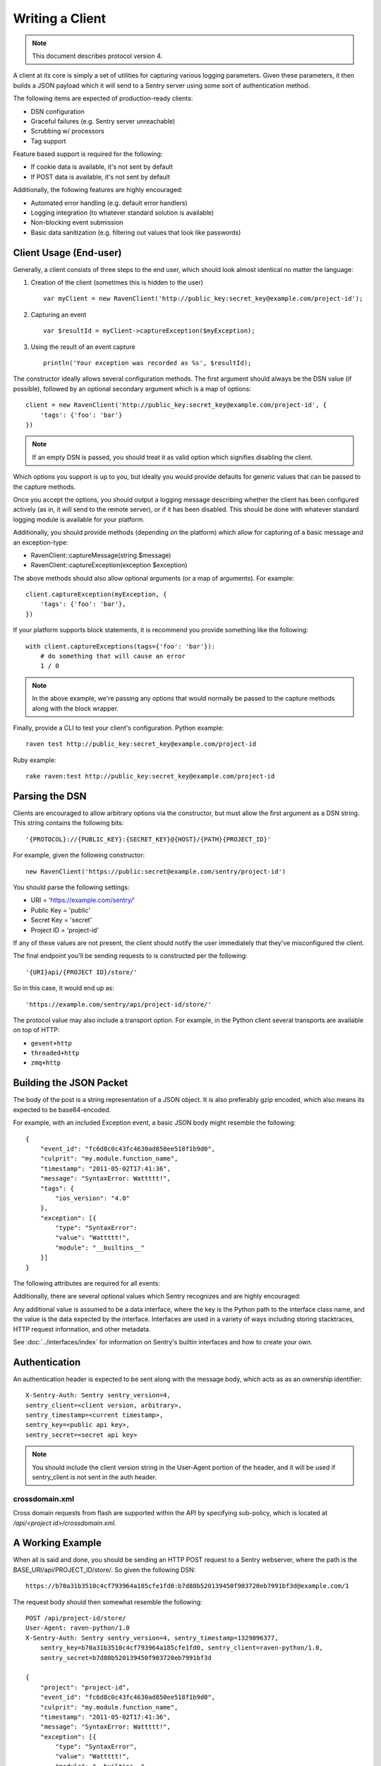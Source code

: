 Writing a Client
================

.. note:: This document describes protocol version 4.

A client at its core is simply a set of utilities for capturing various
logging parameters. Given these parameters, it then builds a JSON payload
which it will send to a Sentry server using some sort of authentication
method.

The following items are expected of production-ready clients:

* DSN configuration
* Graceful failures (e.g. Sentry server unreachable)
* Scrubbing w/ processors
* Tag support

Feature based support is required for the following:

* If cookie data is available, it's not sent by default
* If POST data is available, it's not sent by default

Additionally, the following features are highly encouraged:

* Automated error handling (e.g. default error handlers)
* Logging integration (to whatever standard solution is available)
* Non-blocking event submission
* Basic data sanitization (e.g. filtering out values that look like passwords)


Client Usage (End-user)
-----------------------

Generally, a client consists of three steps to the end user, which should look
almost identical no matter the language:

1. Creation of the client (sometimes this is hidden to the user)

  ::

      var myClient = new RavenClient('http://public_key:secret_key@example.com/project-id');

2. Capturing an event

  ::

      var $resultId = myClient->captureException($myException);

3. Using the result of an event capture

  ::

      println('Your exception was recorded as %s', $resultId);

The constructor ideally allows several configuration methods. The first argument should
always be the DSN value (if possible), followed by an optional secondary argument which is
a map of options::

    client = new RavenClient('http://public_key:secret_key@example.com/project-id', {
        'tags': {'foo': 'bar'}
    })

.. note:: If an empty DSN is passed, you should treat it as valid option which signifies disabling the client.

Which options you support is up to you, but ideally you would provide defaults for generic values
that can be passed to the capture methods.

Once you accept the options, you should output a logging message describing whether the client has been configured
actively (as in, it will send to the remote server), or if it has been disabled. This should be done with whatever
standard logging module is available for your platform.

Additionally, you should provide methods (depending on the platform) which allow for capturing of a basic message and
an exception-type:

* RavenClient::captureMessage(string $message)
* RavenClient::captureException(exception $exception)

The above methods should also allow optional arguments (or a map of arguments). For example::

    client.captureException(myException, {
        'tags': {'foo': 'bar'},
    })

If your platform supports block statements, it is recommend you provide something
like the following::

    with client.captureExceptions(tags={'foo': 'bar'}):
        # do something that will cause an error
        1 / 0

.. note:: In the above example, we're passing any options that would normally be passed to the capture methods along with
          the block wrapper.

Finally, provide a CLI to test your client's configuration. Python example::

    raven test http://public_key:secret_key@example.com/project-id

Ruby example::

    rake raven:test http://public_key:secret_key@example.com/project-id

Parsing the DSN
---------------

Clients are encouraged to allow arbitrary options via the constructor, but must
allow the first argument as a DSN string. This string contains the following bits:

::

    '{PROTOCOL}://{PUBLIC_KEY}:{SECRET_KEY}@{HOST}/{PATH}{PROJECT_ID}'

For example, given the following constructor::

    new RavenClient('https://public:secret@example.com/sentry/project-id')

You should parse the following settings:

* URI = 'https://example.com/sentry/'
* Public Key = 'public'
* Secret Key = 'secret'
* Project ID = 'project-id'

If any of these values are not present, the client should notify the user immediately
that they've misconfigured the client.

The final endpoint you'll be sending requests to is constructed per the following:

::

    '{URI}api/{PROJECT ID}/store/'

So in this case, it would end up as:

::

    'https://example.com/sentry/api/project-id/store/'


The protocol value may also include a transport option. For example, in the Python client several
transports are available on top of HTTP:

* ``gevent+http``
* ``threaded+http``
* ``zmq+http``

Building the JSON Packet
------------------------

The body of the post is a string representation of a JSON object. It is also preferably gzip encoded,
which also means its expected to be base64-encoded.

For example, with an included Exception event, a basic JSON body might resemble the following::

        {
            "event_id": "fc6d8c0c43fc4630ad850ee518f1b9d0",
            "culprit": "my.module.function_name",
            "timestamp": "2011-05-02T17:41:36",
            "message": "SyntaxError: Wattttt!",
            "tags": {
                "ios_version": "4.0"
            },
            "exception": [{
                "type": "SyntaxError":
                "value": "Wattttt!",
                "module": "__builtins__"
            }]
        }

The following attributes are required for all events:

.. data:: event_id

    Hexadecimal string representing a uuid4 value.

    Maximum length is 32 characters.

    ::

        {
            "event_id": "fc6d8c0c43fc4630ad850ee518f1b9d0"
        }

.. data:: message

    User-readable representation of this event

    Maximum length is 1000 characters.

    ::

        {
            "message": "SyntaxError: Wattttt!"
        }

.. data:: timestamp

    Indicates when the logging record was created (in the Sentry client).

    Defaults to ``datetime.datetime.utcnow()``

    The Sentry server assumes the time is in UTC.

    The timestamp should be in ISO 8601 format, without a timezone.

    ::

        {
            "timestamp": "2011-05-02T17:41:36"
        }

.. data:: level

    The record severity.

    Defaults to ``error``.

    The value can either be the integer value or the string label
    as specified in ``SENTRY_LOG_LEVELS``.

    ::

        {
            "level": "warning"
        }

    Acceptable values are:

    * fatal
    * error
    * warning
    * info
    * debug

.. data:: logger

    The name of the logger which created the record.

    If missing, defaults to the string ``root``.

    ::

        {
            "logger": "my.logger.name"
        }

Additionally, there are several optional values which Sentry recognizes and are
highly encouraged:


.. data:: platform

    A string representing the platform the client is submitting from. This will
    be used by the Sentry interface to customize various components in the
    interface.

    ::

        {
            "platform": "python"
        }

    .. versionadded:: 5.1.0


.. data:: culprit

    Function call which was the primary perpetrator of this event.

    ::

        {
            "culprit": "my.module.function_name"
        }

.. data:: tags

    A map or list of tags for this event.

    ::

        {
            "tags": {
                "ios_version": "4.0",
                "context": "production"
            }
        }

    ::

        {
            "tags": [
                ["ios_version", "4.0"],
                ["context", "production"]
            ]
        }

.. data:: server_name

    Identifies the host client from which the event was recorded.

    ::

        {
            "server_name": "foo.example.com"
        }

.. data:: modules

    A list of relevant modules and their versions.

    ::

        {
            "modules": [
                {
                    "my.module.name": "1.0"
                }
            ]
        }

.. data:: extra

    An arbitrary mapping of additional metadata to store with the event.

    ::

        {
            "extra": {
                "my_key": 1,
                "some_other_value": "foo bar"
            }
        }

Any additional value is assumed to be a data interface, where the key is the Python path to the interface
class name, and the value is the data expected by the interface. Interfaces are used in a variety of ways
including storing stacktraces, HTTP request information, and other metadata.

See :doc:`../interfaces/index` for information on Sentry's builtin interfaces and how to create your own.

Authentication
--------------

An authentication header is expected to be sent along with the message body, which acts as as an ownership identifier::

    X-Sentry-Auth: Sentry sentry_version=4,
    sentry_client=<client version, arbitrary>,
    sentry_timestamp=<current timestamp>,
    sentry_key=<public api key>,
    sentry_secret=<secret api key>

.. note:: You should include the client version string in the User-Agent portion of the header, and it will be used if
          sentry_client is not sent in the auth header.

.. data:: sentry_version

    The protocol version. This should be sent as the value '4'.

.. data:: sentry_client

    An arbitrary string which identifies your client, including its version.

    The typical pattern for this is '**client_name**/**client_version**'.

    For example, the Python client might send this as 'raven-python/1.0'.

.. data:: sentry_timestamp

    The unix timestamp representing the time at which this event was generated.

.. data:: sentry_key

    The public key which should be provided as part of the client configuration.

.. data:: sentry_secret

    The secret key which should be provided as part of the client configuration.

    .. note:: You should only pass the secret key if you're communicating via
              secure communication to the server. Client-side behavior (such
              as JavaScript) should use CORS, and only pass the public key.

crossdomain.xml
~~~~~~~~~~~~~~~

.. versionadded:: 5.1.0

Cross domain requests from flash are supported within the API by specifying sub-policy, which is located at
`/api/<project id>/crossdomain.xml`.

A Working Example
-----------------

When all is said and done, you should be sending an HTTP POST request to a Sentry webserver, where
the path is the BASE_URI/api/PROJECT_ID/store/. So given the following DSN::

    https://b70a31b3510c4cf793964a185cfe1fd0:b7d80b520139450f903720eb7991bf3d@example.com/1

The request body should then somewhat resemble the following::

    POST /api/project-id/store/
    User-Agent: raven-python/1.0
    X-Sentry-Auth: Sentry sentry_version=4, sentry_timestamp=1329096377,
        sentry_key=b70a31b3510c4cf793964a185cfe1fd0, sentry_client=raven-python/1.0,
        sentry_secret=b7d80b520139450f903720eb7991bf3d

    {
        "project": "project-id",
        "event_id": "fc6d8c0c43fc4630ad850ee518f1b9d0",
        "culprit": "my.module.function_name",
        "timestamp": "2011-05-02T17:41:36",
        "message": "SyntaxError: Wattttt!",
        "exception": [{
            "type": "SyntaxError",
            "value": "Wattttt!",
            "module": "__builtins__"
        }]
    }

Reading the Response
--------------------

If you're using HTTP, you'll receive a response from the server. The response
looks something like this:

::

    HTTP/1.1 200 OK
    Content-Type: application/json

    {
        "id": "fc6d8c0c43fc4630ad850ee518f1b9d0"
    }

One thing to take note of is the response status code. Sentry uses this in a
variety of ways. You'll **always** want to check for a 200 response if you want
to ensure that the message was delivered, as a small level of validation
happens immediately that may result in a different response code (and message).

For example, you might get something like this:

::


    HTTP/1.1 400 Bad Request
    X-Sentry-Error: Client request error: Missing client version identifier

    Client request error: Missing client version identifier


.. note:: The X-Sentry-Error header will always be present with the precise
          error message and it is the preferred way to identify the root cause.

          If it's not available, it's likely the request was not handled by the
          API server, or a critical system failure has occurred.

Handling Failures
-----------------

It is **highly encouraged** that your client handles failures from the Sentry server gracefully. This means taking
care of several key things:

* Soft failures when the Sentry server fails to respond in a reasonable amount of time (e.g. 3s)
* Exponential backoff when Sentry fails (don't continue trying if the server is offline)
* Failover to a standard logging module on errors.

For example, the Python client will log any failed requests to the Sentry server to a named logger, ``sentry.errors``. 
It will also only retry every few seconds, based on how many consecutive failures its seen. The code for this is simple::

    def should_try(self):
        if self.status == self.ONLINE:
            return True

        interval = min(self.retry_number, 6) ** 2

        if time.time() - self.last_check > interval:
            return True

        return False

Scrubbing Data
--------------

Clients should provide some mechanism for scrubbing data. Ideally through an extensible interface that the user
can customize the behavior of.

This is generally done as part of the client configuration::

    client = Client(..., {
        'processors': ['processor.className'],
    })

Each processor listed would be some sort of extensible class or a function callback. It would have a single designated
method that is passed the data (after it's been populated), and would then return the data fully intact, or modified
with various bits filtered out.

For example, if you simply supported callbacks for processors, it might look like this::

    function my_processor($data) {
        foreach ($data['extra'] as $key => $value) {
            if (strpos($value, 'password')) {
                $data[$key] = '********';
            }
        }
    }

We recommend scrubbing the following values::

* Values where the keyname matches 'password', 'passwd', or 'secret'.
* Values that match the regular expression of ``r'^(?:\d[ -]*?){13,16}$'`` (credit card-like).
* Session cookies.
* The Authentication header (HTTP).

Keep in mind, that if your client is passing extra interface data (e.g. HTTP POST variables) you will also
want to scrub those interfaces. Given that, it is a good idea to simply recursively scrub most variables
other than predefined things (like HTTP headers).

Tags
----

Tags are key/value pairs that describe an event. They should be configurable in the following contexts:

* Environment (client-level)
* Thread (block-level)
* Event (as part of capture)

Each of these should inherit its parent. So for example, if you configure your client as so::

    client = Client(..., {
        'tags': {'foo': 'bar'},
    })

And then you capture an event::

    client.captureMessage('test', {
        'tags': {'foo': 'baz'},
    })

The client should send the following upstream for ``tags``::

    {
        "tags": [
            ["foo", "bar"],
            ["foo", "baz"]
        ],
    }

If your platform supports it, block level context should also be available::

    with client.context({'tags': {'foo': 'bar'}}):
        # ...

Variable Size
-------------

Most arbitrary values in Sentry have their size restricted. This means any
values that are sent as metadata (such as variables in a stacktrace) as well
as things like extra data, or tags.

- Mappings of values (such as HTTP data, extra data, etc) are limited to 50
  item pairs.
- Event IDs are limited to 32 characters.
- Tag keys are limited to 32 characters.
- Tag values are limited to 200 characters.
- Culprits are limited to 200 characters.
- Most contextual variables are limited to 512 characters.
- Extra contextual data is limited to 2048 characters.
- Messages are limited to 1024 characters.
- Http data (the body) is limited to 1024 characters.

